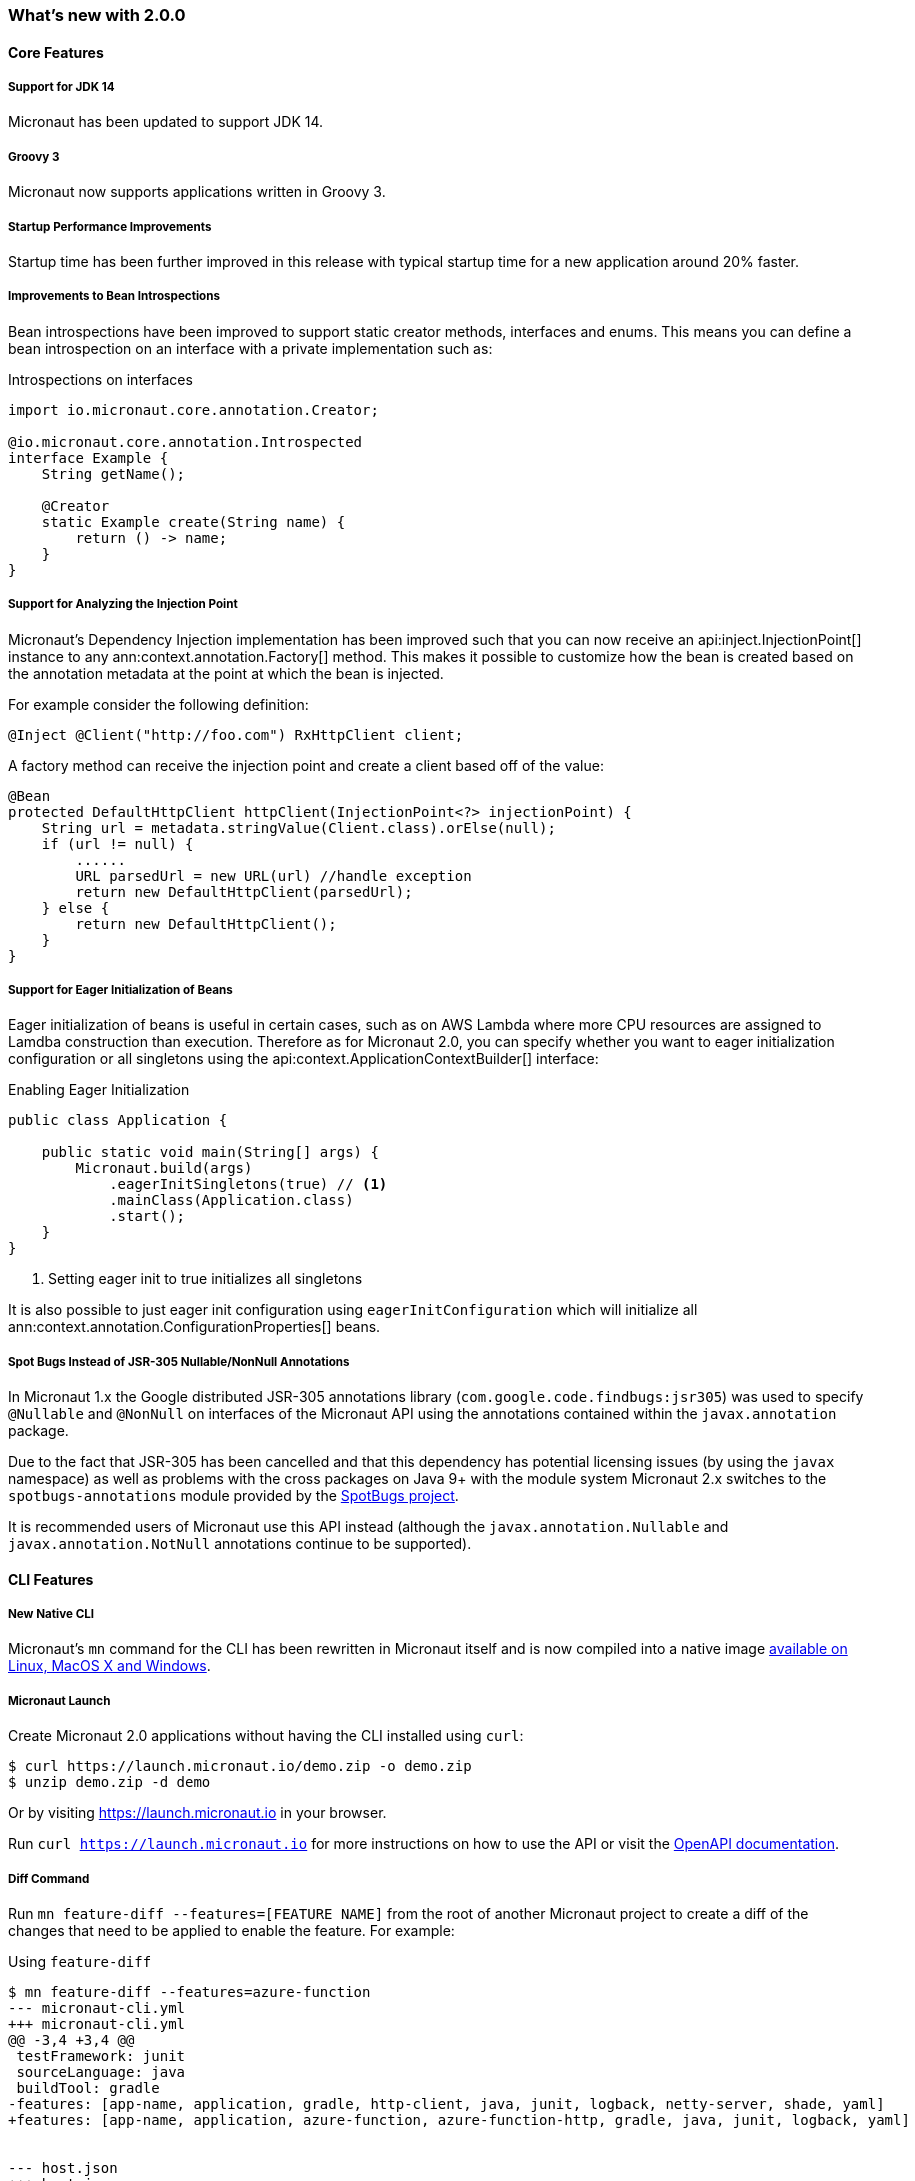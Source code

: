 === What's new with 2.0.0

==== Core Features

===== Support for JDK 14

Micronaut has been updated to support JDK 14.

===== Groovy 3

Micronaut now supports applications written in Groovy 3.

===== Startup Performance Improvements

Startup time has been further improved in this release with typical startup time for a new application around 20% faster.

===== Improvements to Bean Introspections

Bean introspections have been improved to support static creator methods, interfaces and enums. This means you can define a bean introspection on an interface with a private implementation such as:

.Introspections on interfaces
[source,java]
----
import io.micronaut.core.annotation.Creator;

@io.micronaut.core.annotation.Introspected
interface Example {
    String getName();

    @Creator
    static Example create(String name) {
        return () -> name;
    }
}
----

===== Support for Analyzing the Injection Point

Micronaut's Dependency Injection implementation has been improved such that you can now receive an api:inject.InjectionPoint[] instance to any ann:context.annotation.Factory[] method. This makes it possible to customize how the bean is created based on the annotation metadata at the point at which the bean is injected.

For example consider the following definition:

[source,java]
----
@Inject @Client("http://foo.com") RxHttpClient client;
----

A factory method can receive the injection point and create a client based off of the value:

[source,java]
----
@Bean
protected DefaultHttpClient httpClient(InjectionPoint<?> injectionPoint) {
    String url = metadata.stringValue(Client.class).orElse(null);
    if (url != null) {
        ......
        URL parsedUrl = new URL(url) //handle exception
        return new DefaultHttpClient(parsedUrl);
    } else {
        return new DefaultHttpClient();
    }
}
----

===== Support for Eager Initialization of Beans

Eager initialization of beans is useful in certain cases, such as on AWS Lambda where more CPU resources are assigned to Lamdba construction than execution. Therefore as for Micronaut 2.0, you can specify whether you want to eager initialization configuration or all singletons using the api:context.ApplicationContextBuilder[] interface:

.Enabling Eager Initialization
[source,java]
----
public class Application {

    public static void main(String[] args) {
        Micronaut.build(args)
            .eagerInitSingletons(true) // <1>
            .mainClass(Application.class)
            .start();
    }
}
----

<1> Setting eager init to true initializes all singletons

It is also possible to just eager init configuration using `eagerInitConfiguration` which will initialize all ann:context.annotation.ConfigurationProperties[] beans.

===== Spot Bugs Instead of JSR-305 Nullable/NonNull Annotations

In Micronaut 1.x the Google distributed JSR-305 annotations library (`com.google.code.findbugs:jsr305`) was used to specify `@Nullable` and `@NonNull` on interfaces of the Micronaut API using the annotations contained within the `javax.annotation` package.

Due to the fact that JSR-305 has been cancelled and that this dependency has potential licensing issues (by using the `javax` namespace) as well as problems with the cross packages on Java 9+ with the module system Micronaut 2.x switches to the `spotbugs-annotations` module provided by the https://spotbugs.github.io/[SpotBugs project].

It is recommended users of Micronaut use this API instead (although the `javax.annotation.Nullable` and `javax.annotation.NotNull` annotations continue to be supported).


==== CLI Features

===== New Native CLI

Micronaut's `mn` command for the CLI has been rewritten in Micronaut itself and is now compiled into a native image https://github.com/micronaut-projects/micronaut-starter/releases/tag/v{version}[available on Linux, MacOS X and Windows].

===== Micronaut Launch

Create Micronaut 2.0 applications without having the CLI installed using `curl`:

[source,bash]
----
$ curl https://launch.micronaut.io/demo.zip -o demo.zip
$ unzip demo.zip -d demo
----

Or by visiting https://launch.micronaut.io in your browser.

Run `curl https://launch.micronaut.io` for more instructions on how to use the API or visit the https://launch.micronaut.io/swagger/views/swagger-ui/index.html[OpenAPI documentation].

===== Diff Command

Run `mn feature-diff --features=[FEATURE NAME]` from the root of another Micronaut project to create a diff of the changes that need to be applied to enable the feature. For example:

.Using `feature-diff`
[source,bash]
----
$ mn feature-diff --features=azure-function
--- micronaut-cli.yml
+++ micronaut-cli.yml
@@ -3,4 +3,4 @@
 testFramework: junit
 sourceLanguage: java
 buildTool: gradle
-features: [app-name, application, gradle, http-client, java, junit, logback, netty-server, shade, yaml]
+features: [app-name, application, azure-function, azure-function-http, gradle, java, junit, logback, yaml]


--- host.json
+++ host.json
@@ -1,0 +1,7 @@
+{
+  "version": "2.0",
+  "extensionBundle": {
+    "id": "Microsoft.Azure.Functions.ExtensionBundle",
+    "version": "[1.*, 2.0.0)"
+  }
+}

----

==== GraalVM Improvements

Micronaut's support for GraalVM Native Image has been moved out of experimental status, which solidifies our commitment to continue improving support for native images.

===== Automatic Static Resource Detection for Native Image

It is not longer necessary to configure static resources for your Native Image builds. The `micronaut-graal` annotation processor will automatically do this for you for all resources found in `src/main/resources`.

===== Improved support for JDBC / Hibernate in Native Image

It is no longer necessary to provide additional GraalVM related configuration to connect to databases via JDBC or Hibernate/JPA. Micronaut includes automatic support for the following drivers with GraalVM Native Image:

* Oracle
* MariaDB
* Postgres
* MS SQL
* H2
* MySQL

===== Support for Flyway Migrations in Native Image

The Micronaut Flyway module has been https://micronaut-projects.github.io/micronaut-flyway/2.0.x/guide/index.html#graalvm[updated with GraalVM Native Image support] so you can now run database migrations in Native Image.

===== Support for Native Image in AWS SDK v2

Version 2.0 of the Micronaut AWS module https://micronaut-projects.github.io/micronaut-aws/2.0.x/guide/index.html#sdkv2[includes support for Native Image] for the majority of the v2 AWS APIs including S3, Dynamo DB, SES, SNS, and SQS which will be helpful for those developing native AWS Lambda functions with Micronaut + GraalVM.

===== Support for jOOQ in Native Image

The Micronaut jOOQ module https://micronaut-projects.github.io/micronaut-sql/latest/guide/index.html#_graalvm_native_image[includes support for Native Image] and it's possible to use it with https://simpleflatmapper.org/[SimpleFlatMapper].

===== Support for Redis in Native Image

The Micronaut Redis module https://micronaut-projects.github.io/micronaut-redis/latest/guide/index.html#graalvm[includes support for Native Image]. There are still some pending uses cases that won't work because of how Lettuce driver works. Make sure you read the documentation.

===== Support for Elasticsearch in Native Image

The Micronaut Elasticsearch module https://micronaut-projects.github.io/micronaut-elasticsearch/latest/guide/index.html#graalvm[includes support for Native Image]


==== Build Improvements

===== New Maven Parent POM

Micronaut now provides a new parent POM that can be used in Maven projects to get setup quickly:

.Using the Maven Parent POM
[source,xml]
----
<parent>
    <groupId>io.micronaut</groupId>
    <artifactId>micronaut-parent</artifactId>
    <version>${micronaut.version}</version>
</parent>
----

===== New Maven Plugin

The parent POM mentioned above includes a new Micronaut Maven Plugin that enables automatic application restart during development. Just run the following:

[source,bash]
----
$ ./mvnw mn:run
----

Whenever you make a change to a class file the server will restart automatically.

===== Gradle 6.5 Update

For Gradle users who create new applications Gradle 6.5 is used which is compatible with JDK 14.

===== Better Gradle Incremental Annotation Processing Support

Gradle builds with Micronaut 2 for both Java and Kotlin should be significantly faster thanks to improved support for https://docs.gradle.org/current/userguide/java_plugin.html#sec:incremental_annotation_processing[Gradle incremental annotation processing].

==== HTTP Features

===== Support for HTTP/2

Micronaut's Netty-based HTTP client and server have been updated to support HTTP/2.

See the <<http2Server, HTTP/2 documentation>> for more information on how to enable support for HTTP/2.

===== Threading Model and Event Loop Group Improvements

Micronaut 2.0 uses a new shared default Netty `EventLoopGroup` for server worker threads and client request threads. This reduces context switching and improves resource utilization.

See the <<clientConfiguration, HTTP Client Configuration>> section for information on how to configure the default `EventLoopGroup` and add additional `EventLoopGroup`'s that are configured per client.

In addition, as of Micronaut 2.0 all operations are by default executed on the `EventLoop` and users can optionally use the new ann:scheduling.annotation.ExecuteOn[] annotation to specify a named executor to execute an operation on if required (for example to offload blocking operations such as interactions with JPA/JDBC to a specific thread pool).

===== Support for `@RequestBean`

It is now possible to bind the properties of a POJO argument to a `@Controller` to request parameters, headers and so on using the ann:http.annotation.RequestBean[] annotation.

Thanks to Github user https://github.com/asodja[asodja] for this contribution.

===== Micronaut Servlet

Micronaut now includes support for creating https://github.com/micronaut-projects/micronaut-servlet[Servlet applications] and users can use the command line to create an application that targets popular Servlet containers:

[source,bash]
----
$ mn create-app myapp --features jetty-server    # for Jetty
$ mn create-app myapp --features tomcat-server   # for Tomcat
$ mn create-app myapp --features undertow-server # for Undertow
----

===== Improved Support for Server-Side Content Negotiation

Micronaut will now correctly handle the HTTP `Accept` header and pick the most appropriate route for the specified accepted media types using https://developer.mozilla.org/en-US/docs/Web/HTTP/Content_negotiation[Server-Side Content Negotiation].

NOTE: This also applies to `@Error` routes making it possible to send different error responses for different content types

TIP: To add XML support use the https://github.com/micronaut-projects/micronaut-jackson-xml[Jackson XML] module

===== Improved Support for Cloud Foundry

Micronaut will now process the `VCAP_APPLICATION` and `VCAP_SERVICES` environment variables and treat them as property sources.

Thanks to https://github.com/fnonnenmacher[Fabian Nonnenmacher] for this contribution.

===== HTTP Client Improvements

It is no longer necessary to use `@Client(..)` to inject a default api:http.client.RxHttpClient[] instance. You can now inject the default client simply with:

[source,java]
----
@Inject RxHttpClient client;
----

If no host is provided at the time of a request, a api:http.client.exceptions.NoHostException[] will be thrown.

===== API for Proxying Requests

A new API for writing API gateways and proxying requests has been added. See the documentation on the <<proxyClient, ProxyHttpClient>> for more information.

===== Endpoint Sensitivity

It is now possible to control the sensitivity of individual endpoint methods. The ann:io.micronaut.management.endpoint.annotation.Sensitive[] annotation can be applied to endpoint methods to allow for some methods to have a different sensitivity than the value supplied to the endpoint annotation.

===== Improvements to Instrumentation

The Instrumentation mechanism for RxJava 2 has been improved to address issues with MDC and reduce the size of reactive stack traces. Thanks to https://github.com/dstepanov[Denis Stepanov] and https://github.com/lgathy[Lajos Gathy] for their contributions in this area.

==== Kotlin Improvements

===== Support for KTOR in Micronaut Launch

You can generate a Micronaut + https://ktor.io/[Ktor] application from https://micronaut.io/launch/[Micronaut Launch] or via the command line.

===== Micronaut Kotlin Extensions

New https://micronaut-projects.github.io/micronaut-kotlin/1.0.x/guide/#extensionFunctions[Kotlin Extension Functions] are available that make the Kotlin + Micronaut experience that little bit better.


==== Serverless Improvements

===== Support for Google Cloud Function

You can now write Serverless functions that target Google Cloud Function using Micronaut. See the https://micronaut-projects.github.io/micronaut-gcp/2.0.x/guide/[Micronaut GCP] documentation and https://github.com/micronaut-projects/micronaut-gcp/tree/master/examples/hello-world-cloud-function[example application] for more information.

===== Support for Microsoft Azure Function

You can now write Serverless functions that target Microsoft Azure using Micronaut. See the https://micronaut-projects.github.io/micronaut-azure/1.0.x/guide/[Micronaut Azure] documentation and https://github.com/micronaut-projects/micronaut-azure/tree/master/examples/azure-functions-example[example application] for more information.

===== Improvements to Micronaut AWS

https://micronaut-projects.github.io/micronaut-aws/2.0.x/guide/#whatsNew[Micronaut AWS 2.0.0] includes a number of improvements to support for AWS Lambda and AWS in general including new client modules for AWS SDK 2.0, cold start improvements on Lambda and improvements to the support for Amazon Alexa.

==== Module Improvements

Micronaut is more modular than ever, with several components now available in separate modules and upgrades to those modules.

===== Micronaut Cache 2.0.0 Upgrade

Caching has been moved into a separate module and out of `micronaut-runtime`. If you need caching (including the annotations within `io.micronaut.cache.annotation`) you just need to add the individual module for the cache provider you are interested (for example Caffeine, Redis, Hazelcast etc.).

See the documentation for the https://micronaut-projects.github.io/micronaut-cache/2.0.x/guide/[Cache module] for more information.

===== Micronaut SQL 2.3.0 Upgrade

Micronaut SQL has been improved to default to Micronaut transaction management (making Spring management optional) and includes https://micronaut-projects.github.io/micronaut-sql/2.3.x/guide/#jdbi[support for Jdbi] (Thanks to https://github.com/drmaas[Dan Maas] for this contribution).

In addition, support has been added for https://micronaut-projects.github.io/micronaut-sql/2.3.x/guide/#jdbc[Oracle Universal Connection Pool]. Thanks to https://github.com/recursivecodes[Todd Sharp] for this contribution.

===== Micronaut Security 2.0.0 Upgrade

The security module has seen many changes to improve the API and introduce new features to support a wider array of use cases.

See the https://micronaut-projects.github.io/micronaut-security/2.0.x/guide[Security module] for more information.

===== New Reactive Modules

Whilst RxJava 2 remains the default, individual modules for other reactive libraries have been added.

For RxJava 3:

dependency:io.micronaut.rxjava3:micronaut-rxjava3[]

For Reactor:

dependency:io.micronaut.reactor:micronaut-reactor[]

And legacy support for RxJava 1:

dependency:io.micronaut.rxjava1:micronaut-rxjava1[]

Included within the new RxJava 3 and Reactor modules are variants of api:http.client.RxHttpClient[] called `Rx3HttpClient` and `ReactorHttpClient` respectively.

To use the RxJava 3 HTTP client add the following dependency:

dependency:io.micronaut.rxjava3:micronaut-rxjava3-http-client[]

To use the Reactor HTTP client add:

dependency:io.micronaut.rxjava3:micronaut-reactor-http-client[]

===== New Micronaut NATS module

A new messaging module for https://nats.io[Nats.io] has been included in Micronaut core.

See the documentation for https://micronaut-projects.github.io/micronaut-nats/latest/guide/[Micronaut Nats] for more information.

Thanks to https://github.com/grimmjo[Joachim Grimm] for this contribution.

===== Module Upgrades

* Micronaut AWS - `1.3.9` -> `2.0.0.RC1`
* Micronaut Cache - `1.2.0` -> `2.0.0.RC1`
* Micronaut Data - `1.0.2` -> `1.1.0.RC2`
* Micronaut GCP - `1.1.0` -> `2.0.0.RC2`
* Micronaut gRPC - `1.1.1` -> `2.0.0.RC1`
* Micronaut Micrometer - `1.3.1` -> `2.0.0.RC2`
* Micronaut Mongo - `1.3.0` -> `2.1.0`
* Micronaut Neo4j - `1.3.0` -> `3.0.0.RC1`
* Micronaut SQL - `1.3.0` -> `2.3.0`
* Micronaut Security - `1.4.0` -> `2.0.0.RC1`
* Micronaut Spring - `1.0.2` -> `2.0.1`

===== Dependency Upgrades

* Hibernate `5.4.10.Final` -> `5.4.16.Final`
* Groovy `2.5.8` -> `3.0.3`
* Mongo Reactive Streams `1.13.0` -> `4.0.2`
* Mongo Java Driver `3.12.0` -> `4.0.2`
* Jaeger `1.0.0` -> `1.2.0`
* Jackson `2.10.3` -> `2.11.0`

